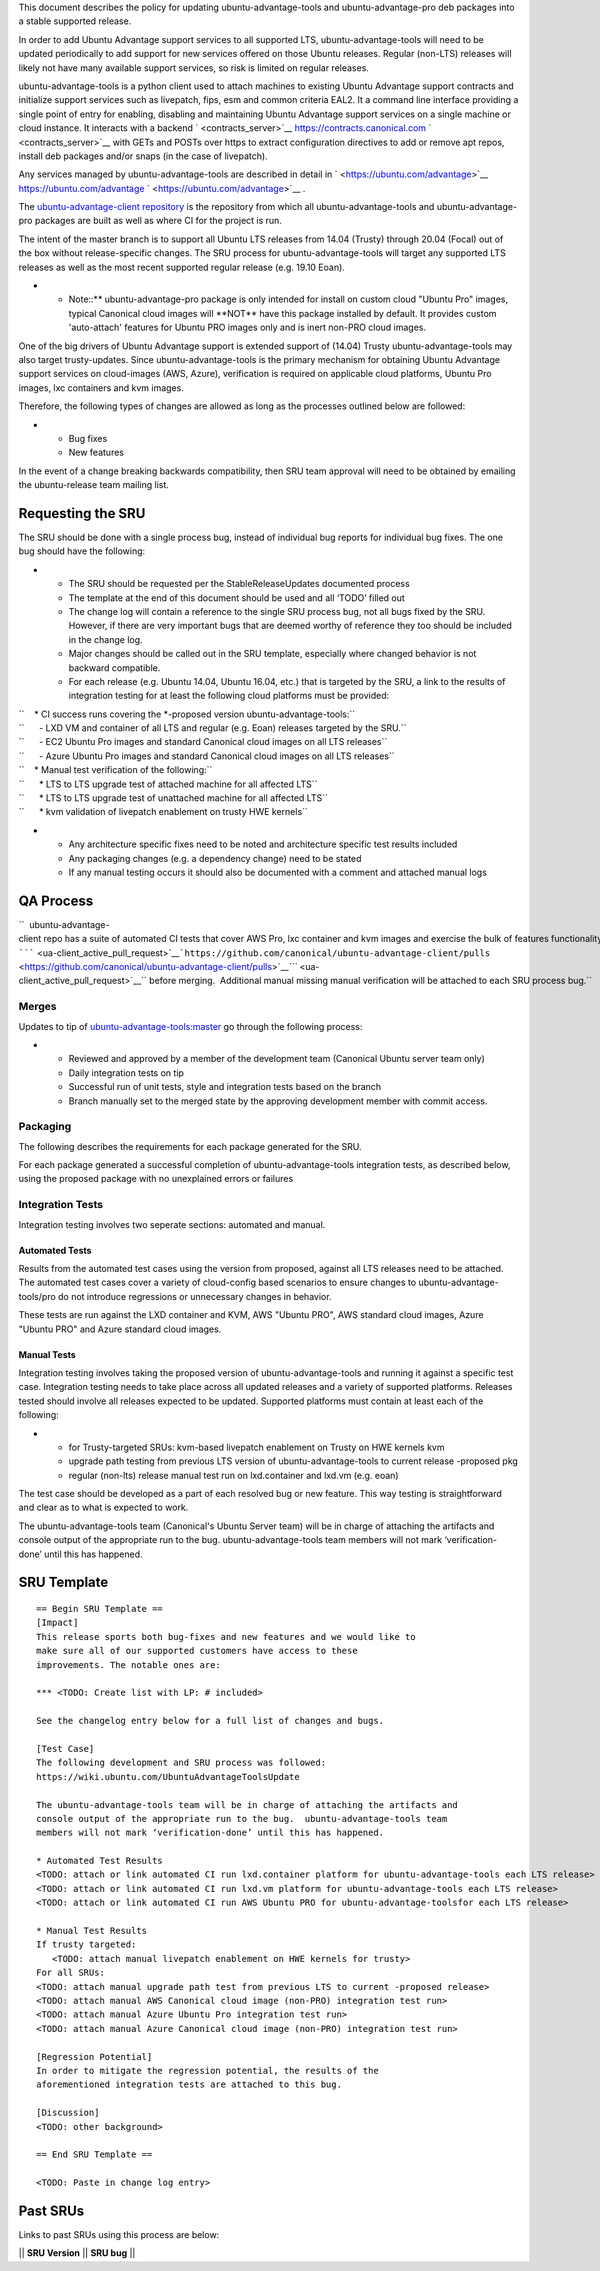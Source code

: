 This document describes the policy for updating ubuntu-advantage-tools
and ubuntu-advantage-pro deb packages into a stable supported release.

In order to add Ubuntu Advantage support services to all supported LTS,
ubuntu-advantage-tools will need to be updated periodically to add
support for new services offered on those Ubuntu releases. Regular
(non-LTS) releases will likely not have many available support services,
so risk is limited on regular releases.

ubuntu-advantage-tools is a python client used to attach machines to
existing Ubuntu Advantage support contracts and initialize support
services such as livepatch, fips, esm and common criteria EAL2. It a
command line interface providing a single point of entry for enabling,
disabling and maintaining Ubuntu Advantage support services on a single
machine or cloud instance. It interacts with a backend
` <contracts_server>`__ https://contracts.canonical.com
` <contracts_server>`__ with GETs and POSTs over https to extract
configuration directives to add or remove apt repos, install deb
packages and/or snaps (in the case of livepatch).

Any services managed by ubuntu-advantage-tools are described in detail
in ` <https://ubuntu.com/advantage>`__ https://ubuntu.com/advantage
` <https://ubuntu.com/advantage>`__ .

The `ubuntu-advantage-client
repository <https://github.com/canonical/ubuntu-advantage-client/>`__ is
the repository from which all ubuntu-advantage-tools and
ubuntu-advantage-pro packages are built as well as where CI for the
project is run.

The intent of the master branch is to support all Ubuntu LTS releases
from 14.04 (Trusty) through 20.04 (Focal) out of the box without
release-specific changes. The SRU process for ubuntu-advantage-tools
will target any supported LTS releases as well as the most recent
supported regular release (e.g. 19.10 Eoan).

-  

   -  Note::\*\* ubuntu-advantage-pro package is only intended for
      install on custom cloud "Ubuntu Pro" images, typical Canonical
      cloud images will \**NOT*\* have this package installed by
      default. It provides custom 'auto-attach' features for Ubuntu PRO
      images only and is inert non-PRO cloud images.

One of the big drivers of Ubuntu Advantage support is extended support
of (14.04) Trusty ubuntu-advantage-tools may also target trusty-updates.
Since ubuntu-advantage-tools is the primary mechanism for obtaining
Ubuntu Advantage support services on cloud-images (AWS, Azure),
verification is required on applicable cloud platforms, Ubuntu Pro
images, lxc containers and kvm images.

Therefore, the following types of changes are allowed as long as the
processes outlined below are followed:

-  

   -  Bug fixes
   -  New features

In the event of a change breaking backwards compatibility, then SRU team
approval will need to be obtained by emailing the ubuntu-release team
mailing list.

.. _requesting_the_sru:

Requesting the SRU
------------------

The SRU should be done with a single process bug, instead of individual
bug reports for individual bug fixes. The one bug should have the
following:

-  

   -  The SRU should be requested per the StableReleaseUpdates
      documented process
   -  The template at the end of this document should be used and all
      ‘TODO’ filled out
   -  The change log will contain a reference to the single SRU process
      bug, not all bugs fixed by the SRU. However, if there are very
      important bugs that are deemed worthy of reference they too should
      be included in the change log.
   -  Major changes should be called out in the SRU template, especially
      where changed behavior is not backward compatible.
   -  For each release (e.g. Ubuntu 14.04, Ubuntu 16.04, etc.) that is
      targeted by the SRU, a link to the results of integration testing
      for at least the following cloud platforms must be provided:

| ``    * CI success runs covering the *-proposed version ubuntu-advantage-tools:``
| ``      - LXD VM and container of all LTS and regular (e.g. Eoan) releases targeted by the SRU.``
| ``      - EC2 Ubuntu Pro images and standard Canonical cloud images on all LTS releases``
| ``      - Azure Ubuntu Pro images and standard Canonical cloud images on all LTS releases``

| ``    * Manual test verification of the following:``
| ``      * LTS to LTS upgrade test of attached machine for all affected LTS``
| ``      * LTS to LTS upgrade test of unattached machine for all affected LTS``
| ``      * kvm validation of livepatch enablement on trusty HWE kernels``

-  

   -  Any architecture specific fixes need to be noted and architecture
      specific test results included
   -  Any packaging changes (e.g. a dependency change) need to be stated
   -  If any manual testing occurs it should also be documented with a
      comment and attached manual logs

.. _qa_process:

QA Process
----------

``  ubuntu-advantage-client repo has a suite of automated CI tests that cover AWS Pro, lxc container and kvm images and exercise the bulk of features functionality delivered on trusty, xenial, bionic and focal. CI runs both tip of master against daily cloudimages and against any ``\ `````\  <ua-client_active_pull_request>`__\ ```https://github.com/canonical/ubuntu-advantage-client/pulls`` <https://github.com/canonical/ubuntu-advantage-client/pulls>`__\ `\ ```` <ua-client_active_pull_request>`__\ `` before merging.  Additional manual missing manual verification will be attached to each SRU process bug.``

Merges
~~~~~~

Updates to tip of
`ubuntu-advantage-tools:master <https://github.com/canonical/ubuntu-advantage-client/tree/master>`__
go through the following process:

-  

   -  Reviewed and approved by a member of the development team
      (Canonical Ubuntu server team only)
   -  Daily integration tests on tip
   -  Successful run of unit tests, style and integration tests based on
      the branch
   -  Branch manually set to the merged state by the approving
      development member with commit access.

Packaging
~~~~~~~~~

The following describes the requirements for each package generated for
the SRU.

For each package generated a successful completion of
ubuntu-advantage-tools integration tests, as described below, using the
proposed package with no unexplained errors or failures

.. _integration_tests:

Integration Tests
~~~~~~~~~~~~~~~~~

Integration testing involves two seperate sections: automated and
manual.

.. _automated_tests:

Automated Tests
^^^^^^^^^^^^^^^

Results from the automated test cases using the version from proposed,
against all LTS releases need to be attached. The automated test cases
cover a variety of cloud-config based scenarios to ensure changes to
ubuntu-advantage-tools/pro do not introduce regressions or unnecessary
changes in behavior.

These tests are run against the LXD container and KVM, AWS "Ubuntu PRO",
AWS standard cloud images, Azure "Ubuntu PRO" and Azure standard cloud
images.

.. _manual_tests:

Manual Tests
^^^^^^^^^^^^

Integration testing involves taking the proposed version of
ubuntu-advantage-tools and running it against a specific test case.
Integration testing needs to take place across all updated releases and
a variety of supported platforms. Releases tested should involve all
releases expected to be updated. Supported platforms must contain at
least each of the following:

-  

   -  for Trusty-targeted SRUs: kvm-based livepatch enablement on Trusty
      on HWE kernels kvm
   -  upgrade path testing from previous LTS version of
      ubuntu-advantage-tools to current release -proposed pkg
   -  regular (non-lts) release manual test run on lxd.container and
      lxd.vm (e.g. eoan)

The test case should be developed as a part of each resolved bug or new
feature. This way testing is straightforward and clear as to what is
expected to work.

The ubuntu-advantage-tools team (Canonical's Ubuntu Server team) will be
in charge of attaching the artifacts and console output of the
appropriate run to the bug. ubuntu-advantage-tools team members will not
mark ‘verification-done’ until this has happened.

.. _sru_template:

SRU Template
------------

::

   == Begin SRU Template ==
   [Impact]
   This release sports both bug-fixes and new features and we would like to
   make sure all of our supported customers have access to these
   improvements. The notable ones are:

   *** <TODO: Create list with LP: # included>

   See the changelog entry below for a full list of changes and bugs.

   [Test Case]
   The following development and SRU process was followed:
   https://wiki.ubuntu.com/UbuntuAdvantageToolsUpdate

   The ubuntu-advantage-tools team will be in charge of attaching the artifacts and
   console output of the appropriate run to the bug.  ubuntu-advantage-tools team
   members will not mark ‘verification-done’ until this has happened.

   * Automated Test Results
   <TODO: attach or link automated CI run lxd.container platform for ubuntu-advantage-tools each LTS release>
   <TODO: attach or link automated CI run lxd.vm platform for ubuntu-advantage-tools each LTS release>
   <TODO: attach or link automated CI run AWS Ubuntu PRO for ubuntu-advantage-toolsfor each LTS release>

   * Manual Test Results
   If trusty targeted:
      <TODO: attach manual livepatch enablement on HWE kernels for trusty> 
   For all SRUs:
   <TODO: attach manual upgrade path test from previous LTS to current -proposed release>
   <TODO: attach manual AWS Canonical cloud image (non-PRO) integration test run>
   <TODO: attach manual Azure Ubuntu Pro integration test run> 
   <TODO: attach manual Azure Canonical cloud image (non-PRO) integration test run> 

   [Regression Potential]
   In order to mitigate the regression potential, the results of the
   aforementioned integration tests are attached to this bug.

   [Discussion]
   <TODO: other background>

   == End SRU Template ==

   <TODO: Paste in change log entry>

.. _past_srus:

Past SRUs
---------

Links to past SRUs using this process are below:

\|\| **SRU Version** \|\| **SRU bug** \|\|
